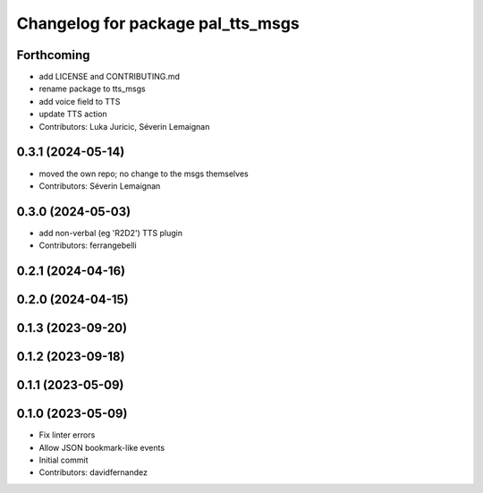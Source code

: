 ^^^^^^^^^^^^^^^^^^^^^^^^^^^^^^^^^^
Changelog for package pal_tts_msgs
^^^^^^^^^^^^^^^^^^^^^^^^^^^^^^^^^^

Forthcoming
-----------
* add LICENSE and CONTRIBUTING.md
* rename package to tts_msgs
* add voice field to TTS
* update TTS action
* Contributors: Luka Juricic, Séverin Lemaignan

0.3.1 (2024-05-14)
------------------

* moved the own repo; no change to the msgs themselves
* Contributors: Séverin Lemaignan

0.3.0 (2024-05-03)
------------------
* add non-verbal (eg 'R2D2') TTS plugin
* Contributors: ferrangebelli

0.2.1 (2024-04-16)
------------------

0.2.0 (2024-04-15)
------------------

0.1.3 (2023-09-20)
------------------

0.1.2 (2023-09-18)
------------------

0.1.1 (2023-05-09)
------------------

0.1.0 (2023-05-09)
------------------
* Fix linter errors
* Allow JSON bookmark-like events
* Initial commit
* Contributors: davidfernandez
